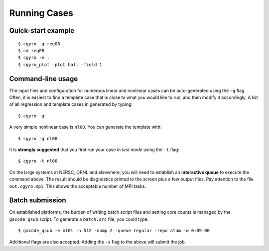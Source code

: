 Running Cases
=============

Quick-start example
-------------------


::

   $ cgyro -g reg08
   $ cd reg08
   $ cgyro -e .
   $ cgyro_plot -plot ball -field 1
   
.. figure:: figures/out.cgyro.ball.png
	:width: 90 %
	:alt: Ballooning mode
	:align: center

Command-line usage
------------------

The input files and configuration for numerous linear and nonlinear cases can
be auto-generated using the ``-g`` flag.  Often, it is easiest to find a template case that is close to what you would like to run, and then modify it accordingly.  A list of all regression and template cases in generated by typing::

  $ cgyro -g

A very simple nonlinear case is ``nl00``.  You can generate the template with::

  $ cgyro -g nl00

It is **strongly suggested** that you first run your case in *test mode* using the ``-t`` flag::

  $ cgyro -t nl00

On the large systems at NERSC, ORNL and elsewhere, you will need to establish an **interactive queue** to execute the command above.  The result should be diagnostics printed to the screen plus a few output files.  Pay attention to the file ``out.cgyro.mpi``. This shows the acceptable number of MPI tasks.

Batch submission
----------------

On established platforms, the burden of writing batch script files and setting core counts is managed by the ``gacode_qsub`` script.  To generate a ``batch.src`` file, you could type::

  $ gacode_qsub -e nl01 -n 512 -nomp 2 -queue regular -repo atom -w 0:09:00 

Additional flags are also accepted. Adding the ``-s`` flag to the above will submit the job.




